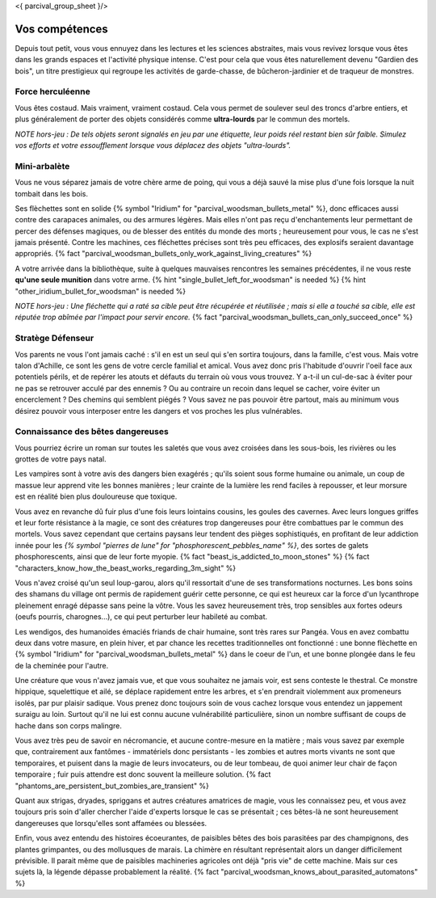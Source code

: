<{ parcival_group_sheet }/>

Vos compétences
====================================

Depuis tout petit, vous vous ennuyez dans les lectures et les sciences abstraites, mais vous revivez lorsque vous êtes dans les grands espaces et l'activité physique intense. C'est pour cela que vous êtes naturellement devenu "Gardien des bois", un titre prestigieux qui regroupe les activités de garde-chasse, de bûcheron-jardinier et de traqueur de monstres.


Force herculéenne
++++++++++++++++++++++++++++++++++++++++++++++++++++++++++++++++

Vous êtes costaud. Mais vraiment, vraiment costaud. Cela vous permet de soulever seul des troncs d'arbre entiers, et plus généralement de porter des objets considérés comme **ultra-lourds** par le commun des mortels.

*NOTE hors-jeu : De tels objets seront signalés en jeu par une étiquette, leur poids réel restant bien sûr faible. Simulez vos efforts et votre essoufflement lorsque vous déplacez des objets "ultra-lourds".*


Mini-arbalète
++++++++++++++++++++++++++++++++++++++++++++++++++++++++++++++++

Vous ne vous séparez jamais de votre chère arme de poing, qui vous a déjà sauvé la mise plus d'une fois lorsque la nuit tombait dans les bois.

Ses flèchettes sont en solide {% symbol "Iridium" for "parcival_woodsman_bullets_metal" %}, donc efficaces aussi contre des carapaces animales, ou des armures légères. Mais elles n'ont pas reçu d'enchantements leur permettant de percer des défenses magiques, ou de blesser des entités du monde des morts ; heureusement pour vous, le cas ne s'est jamais présenté. Contre les machines, ces fléchettes précises sont très peu efficaces, des explosifs seraient davantage appropriés.
{% fact "parcival_woodsman_bullets_only_work_against_living_creatures" %}

A votre arrivée dans la bibliothèque, suite à quelques mauvaises rencontres les semaines précédentes, il ne vous reste **qu'une seule munition** dans votre arme. {% hint "single_bullet_left_for_woodsman" is needed %} {% hint "other_iridium_bullet_for_woodsman" is needed %}

*NOTE hors-jeu : Une fléchette qui a raté sa cible peut être récupérée et réutilisée ; mais si elle a touché sa cible, elle est réputée trop abîmée par l'impact pour servir encore.* {% fact "parcival_woodsman_bullets_can_only_succeed_once" %}


Stratège Défenseur
++++++++++++++++++++++++++++++++++++++++++++++++++++++++++++++++

Vos parents ne vous l'ont jamais caché : s'il en est un seul qui s'en sortira toujours, dans la famille, c'est vous.
Mais votre talon d'Achille, ce sont les gens de votre cercle familial et amical. Vous avez donc pris l'habitude d'ouvrir l'oeil face aux potentiels périls, et de repérer les atouts et défauts du terrain où vous vous trouvez. Y a-t-il un cul-de-sac à éviter pour ne pas se retrouver acculé par des ennemis ? Ou au contraire un recoin dans lequel se cacher, voire éviter un encerclement ? Des chemins qui semblent piégés ? Vous savez ne pas pouvoir être partout, mais au minimum vous désirez pouvoir vous interposer entre les dangers et vos proches les plus vulnérables.


Connaissance des bêtes dangereuses
++++++++++++++++++++++++++++++++++++++++++++++++++++++++++++++++

Vous pourriez écrire un roman sur toutes les saletés que vous avez croisées dans les sous-bois, les rivières ou les grottes de votre pays natal.

Les vampires sont à votre avis des dangers bien exagérés ; qu'ils soient sous forme humaine ou animale, un coup de massue leur apprend vite les bonnes manières ; leur crainte de la lumière les rend faciles à repousser, et leur morsure est en réalité bien plus douloureuse que toxique.

Vous avez en revanche dû fuir plus d'une fois leurs lointains cousins, les goules des cavernes. Avec leurs longues griffes et leur forte résistance à la magie, ce sont des créatures trop dangereuses pour être combattues par le commun des mortels. Vous savez cependant que certains paysans leur tendent des pièges sophistiqués, en profitant de leur addiction innée pour les *{% symbol "pierres de lune" for "phosphorescent_pebbles_name" %}*, des sortes de galets phosphorescents, ainsi que de leur forte myopie. {% fact "beast_is_addicted_to_moon_stones" %} {% fact "characters_know_how_the_beast_works_regarding_3m_sight" %}

Vous n'avez croisé qu'un seul loup-garou, alors qu'il ressortait d'une de ses transformations nocturnes. Les bons soins des shamans du village ont permis de rapidement guérir cette personne, ce qui est heureux car la force d'un lycanthrope pleinement enragé dépasse sans peine la vôtre. Vous les savez heureusement très, trop sensibles aux fortes odeurs (oeufs pourris, charognes...), ce qui peut perturber leur habileté au combat.

Les wendigos, des humanoides émaciés friands de chair humaine, sont très rares sur Pangéa. Vous en avez combattu deux dans votre masure, en plein hiver, et par chance les recettes traditionnelles ont fonctionné : une bonne flèchette en {% symbol "Iridium" for "parcival_woodsman_bullets_metal" %} dans le coeur de l'un, et une bonne plongée dans le feu de la cheminée pour l'autre.

Une créature que vous n'avez jamais vue, et que vous souhaitez ne jamais voir, est sens conteste le thestral. Ce monstre hippique, squelettique et ailé, se déplace rapidement entre les arbres, et s'en prendrait violemment aux promeneurs isolés, par pur plaisir sadique. Vous prenez donc toujours soin de vous cachez lorsque vous entendez un jappement suraigu au loin. Surtout qu'il ne lui est connu aucune vulnérabilité particulière, sinon un nombre suffisant de coups de hache dans son corps malingre.

Vous avez très peu de savoir en nécromancie, et aucune contre-mesure en la matière ; mais vous savez par exemple que, contrairement aux fantômes - immatériels donc persistants - les zombies et autres morts vivants ne sont que temporaires, et puisent dans la magie de leurs invocateurs, ou de leur tombeau, de quoi animer leur chair de façon temporaire ; fuir puis attendre est donc souvent la meilleure solution. {% fact "phantoms_are_persistent_but_zombies_are_transient" %}

Quant aux strigas, dryades, spriggans et autres créatures amatrices de magie, vous les connaissez peu, et vous avez toujours pris soin d'aller chercher l'aide d'experts lorsque le cas se présentait ; ces bêtes-là ne sont heureusement dangereuses que lorsqu'elles sont affamées ou blessées.

Enfin, vous avez entendu des histoires écoeurantes, de paisibles bêtes des bois parasitées par des champignons, des plantes grimpantes, ou des mollusques de marais. La chimère en résultant représentait alors un danger difficilement prévisible. Il parait même que de paisibles machineries agricoles ont déjà "pris vie" de cette machine. Mais sur ces sujets là, la légende dépasse probablement la réalité.
{% fact "parcival_woodsman_knows_about_parasited_automatons" %}
